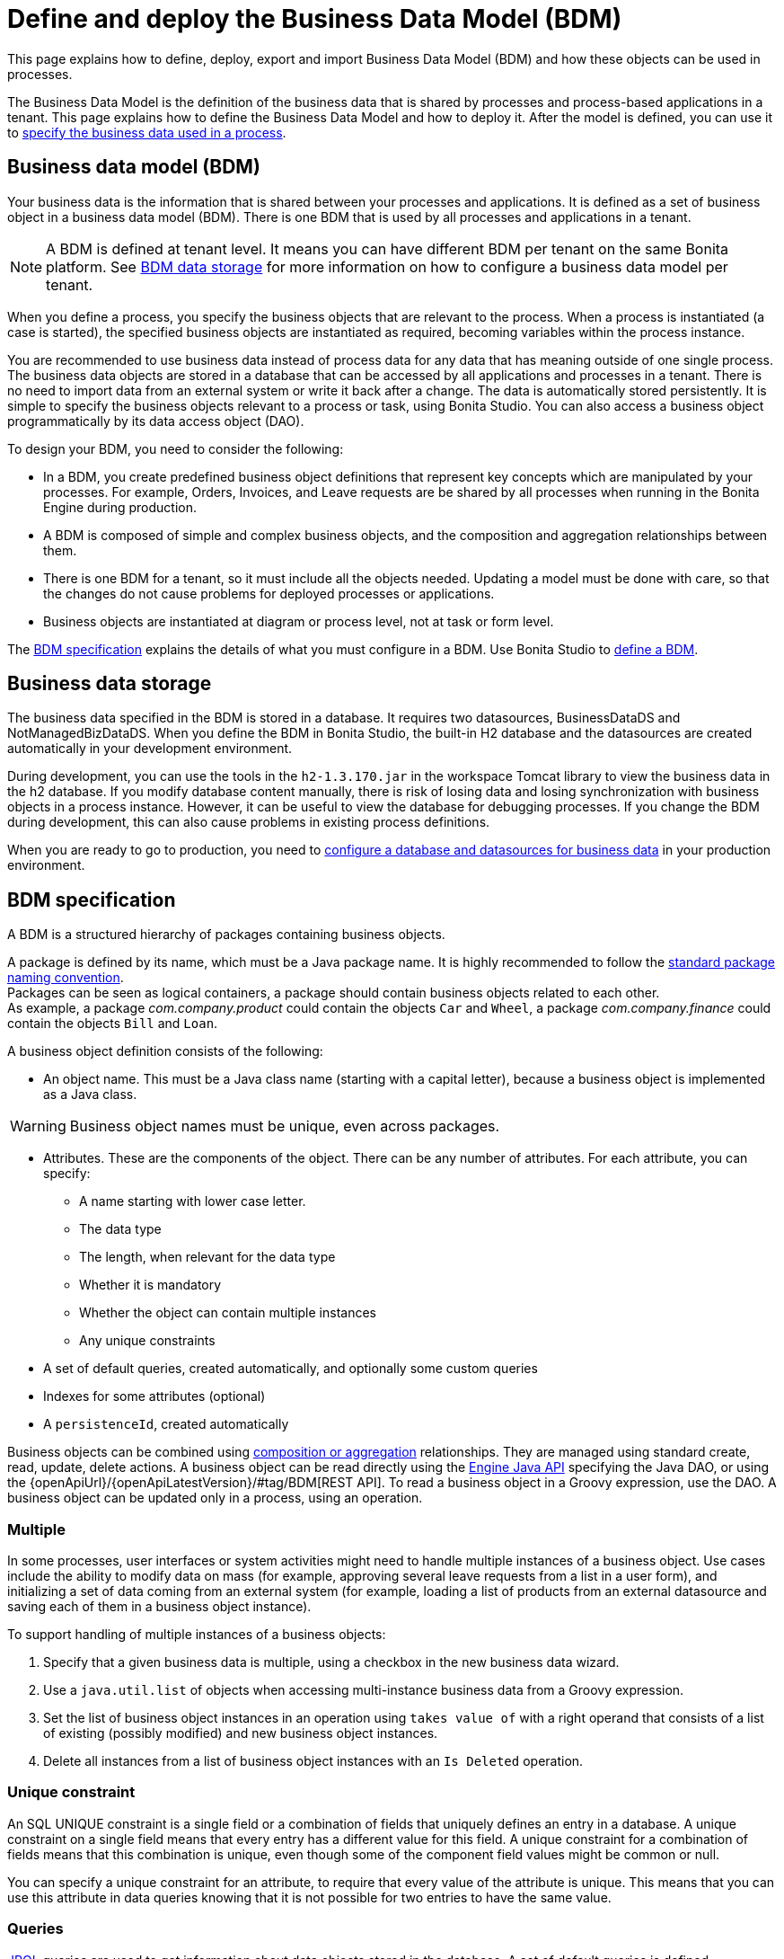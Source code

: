 = Define and deploy the Business Data Model (BDM)
:page-aliases: ROOT:define-and-deploy-the-bdm.adoc
:description: This page explains how to define, deploy, export and import Business Data Model (BDM) and how these objects can be used in processes.

{description}

The Business Data Model is the definition of the business data that is shared by processes and process-based applications in a tenant. This page explains how to define the Business Data Model and how to deploy it. After the model is defined, you can use it to xref:ROOT:specify-data-in-a-process-definition.adoc[specify the business data used in a process].

== Business data model (BDM)

Your business data is the information that is shared between your processes and applications. It is defined as a set of business object in a business data model (BDM). There is one BDM that is used by all processes and applications in a tenant.

[NOTE]
====
A BDM is defined at tenant level. It means you can have different BDM per tenant on the same Bonita platform. See <<bdm_storage,BDM data storage>> for more information on how to configure a business data model per tenant.
====

When you define a process, you specify the business objects that are relevant to the process. When a process is instantiated (a case is started), the specified business objects are instantiated as required, becoming variables within the process instance.

You are recommended to use business data instead of process data for any data that has meaning outside of one single process. The business data objects are stored in a database that can be accessed by all applications and processes in a tenant. There is no need to import data from an external system or write it back after a change. The data is automatically stored persistently. It is simple to specify the business objects relevant to a process or task, using Bonita Studio. You can also access a business object programmatically by its data access object (DAO).

To design your BDM, you need to consider the following:

* In a BDM, you create predefined business object definitions that represent key concepts which are manipulated by your processes. For example, Orders, Invoices, and Leave requests are be shared by all processes when running in the Bonita Engine during production.
* A BDM is composed of simple and complex business objects, and the composition and aggregation relationships between them.
* There is one BDM for a tenant, so it must include all the objects needed. Updating a model must be done with care, so that the changes do not cause problems for deployed processes or applications.
* Business objects are instantiated at diagram or process level, not at task or form level.

The <<bdm_spec,BDM specification>> explains the details of what you must configure in a BDM. Use Bonita Studio to <<define_bdm,define a BDM>>.

[#bdm_storage]

== Business data storage

The business data specified in the BDM is stored in a database. It requires two datasources, BusinessDataDS and NotManagedBizDataDS. When you define the BDM in Bonita Studio, the built-in H2 database and the datasources are created automatically in your development environment.

During development, you can use the tools in the `h2-1.3.170.jar` in the workspace Tomcat library to view the business data in the h2 database. If you modify database content manually, there is risk of losing data and losing synchronization with business objects in a process instance. However, it can be useful to view the database for debugging processes. If you change the BDM during development, this can also cause problems in existing process definitions.

When you are ready to go to production, you need to xref:ROOT:database-configuration.adoc[configure a database and datasources for business data] in your production environment.

[#bdm_spec]

== BDM specification

A BDM is a structured hierarchy of packages containing business objects.

A package is defined by its name, which must be a Java package name. It is highly recommended to follow the https://docs.oracle.com/javase/tutorial/java/package/namingpkgs.html[standard package naming convention]. +
Packages can be seen as logical containers, a package should contain business objects related to each other. +
As example, a package _com.company.product_ could contain the objects `Car` and `Wheel`, a package _com.company.finance_ could contain the objects `Bill` and `Loan`.

A business object definition consists of the following:

* An object name. This must be a Java class name (starting with a capital letter), because a business object is implemented as a Java class.

[WARNING]
====
Business object names must be unique, even across packages.
====
* Attributes. These are the components of the object. There can be any number of attributes. For each attribute, you can specify:
 ** A name starting with lower case letter.
 ** The data type
 ** The length, when relevant for the data type
 ** Whether it is mandatory
 ** Whether the object can contain multiple instances
 ** Any unique constraints
* A set of default queries, created automatically, and optionally some custom queries
* Indexes for some attributes (optional)
* A `persistenceId`, created automatically

Business objects can be combined using <<compos,composition or aggregation>> relationships. They are managed using standard create, read, update, delete actions. A business object can be read directly using the https://javadoc.bonitasoft.com/api/{javadocVersion}/index.html[Engine Java API] specifying the Java DAO, or using the {openApiUrl}/{openApiLatestVersion}/#tag/BDM[REST API]. To read a business object in a Groovy expression, use the DAO. A business object can be updated only in a process, using an operation.

=== Multiple

In some processes, user interfaces or system activities might need to handle multiple instances of a business object. Use cases include the ability to modify data on mass (for example, approving several leave requests from a list in a user form), and initializing a set of data coming from an external system (for example, loading a list of products from an external datasource and saving each of them in a business object instance).

To support handling of multiple instances of a business objects:

. Specify that a given business data is multiple, using a checkbox in the new business data wizard.
. Use a `java.util.list` of objects when accessing multi-instance business data from a Groovy expression.
. Set the list of business object instances in an operation using `takes value of` with a right operand that consists of a list of existing (possibly modified) and new business object instances.
. Delete all instances from a list of business object instances with an `Is Deleted` operation.

=== Unique constraint

An SQL UNIQUE constraint is a single field or a combination of fields that uniquely defines an entry in a database. A unique constraint on a single field means that every entry has a different value for this field. A unique constraint for a combination of fields means that this combination is unique, even though some of the component field values might be common or null.

You can specify a unique constraint for an attribute, to require that every value of the attribute is unique. This means that you can use this attribute in data queries knowing that it is not possible for two entries to have the same value.

=== Queries

https://en.wikipedia.org/wiki/Java_Persistence_Query_Language[JPQL] queries are used to get information about data objects stored in the database. A set of default queries is defined automatically for each object in the BDM. You can also create custom queries.

The default queries are `find` and `find_by` queries. There are three types:

* based on unique constraints (which returns a single result)
* based on simple attributes (with = criterion)
* based on Select All (which returns all Business data on the Business Object)

To create a custom query, use the query tab of the Expression editor to write a query script. You can use one of the default queries as an example. A custom query can be on multiple attributes. Only SELECT queries are supported.

To use paged results with a custom query on a business object, you need to define a related query that counts the total number of results that the query would return without paging. The count query name is based on the custom query name; for example, for a query named `query1`, the count query must be named `countForQuery1`. For a default query, the count query is created automatically.

When you call a query via the REST API, the relevant count query is automatically called in the background to get the total count, which can be used to calculate the number of pages necessary to retrieve all matching results. The result of the count query is visible in the HTTP response header, in the Content-Range field.

To call a query, use the DAO instance. For a Groovy expression, there is a provided variable that implements the business object DAO class.

Example: When handling business objects in a form, you want to reload business objects from a query and use a Groovy script to repopulate the form accordingly. Suppose that a form shows a list of contracts that can be filtered according to the choice of client in a selection widget. When the user selects a client, this triggers the execution of a business object query, `Contracts.findByClient()`. A script parses the resulting list of Contracts and repopulates the contract list widget. This scenario requires DAO objects to be called from a Groovy script expression.

=== Indexes

The purpose of an index is to retrieve data more rapidly. You can specify indexes on business objects to optimize performance of application. For example, for a process to modify purchase orders with an instantiation form used to search for the appropriate purchase order, define an index on purchase order number.

When you view a business object in the Bonita Studio business data model wizard, you can see the attributes that can be indexed. You can define an index on a single attribute or on an ordered list of attributes. An index is automatically created on the PersistenceID, as a primary key. This index is not visible in the BDM wizard. The BDM defines the indexes needed for all applications and processes that use business data. There is no limit to the number of indexes you can define. However, if you define a large number of indexes and have a high volume of business data, it takes longer to build the indexes.

NOTE: If you are using an Oracle database, do not define an index on a unique constraint attribute. The database creates indexes automatically for unique constraint attributes, so there are problems during execution if you also specify an index on a unique constraint attribute.

In a production environment, indexes are built when a tenant starts or after a new BDM is deployed. In a development environment, indexes are built when Bonita Studio starts and when the Studio BDM wizard is closed.

[#compos]

=== Composition and aggregation

Composition and aggregation are two ways in which you can define a composite business object that includes relationships with other business objects in the BDM.

* In a composition relationship, a child object cannot exist independently of the parent. The composite business object contains attributes that are business objects. It can also contain attributes with simple data types. For example, a room object that is a child of a house object cannot exist if there is no house object.
* In an aggregation relationship, a child object can exist independently of the parent. The composite business object refers to other business objects, as well as containing simple attributes.

Example: A Purchase Order object consists of a set of primitive attribute variables (such as PO number, client, creation date), and a set of order item objects. The order items have no meaning outside the order, so have a composition relationship with the purchase order. An order item contains a product object and a simple attribute for quantity. The product object has an existence outside the order item (it is used in the product catalog), so has an aggregation relationship with the order item.

[WARNING]
====
In Bonita, a composition relationship is unique: A given object can only be used in one composition relationship. For exemple, you cannot use the same object _Wheel_ in composition for an object _Car_ and an object _Bike_. You will have to use an object _WheelCar_ and an object _WheelBike_.
====

[WARNING]
====
In Bonita, in an aggregation relationship, a child must exist when creating its parent. When creating a parent, you must refer to an existing child to value an attribute with an aggregation relationship.
====

In the Bonita Studio BDM wizard, you can specify the objects that are related by composition and aggregation, as well as the simple attributes. A child object can be mandatory or optional. A child object can be multiple, which means that the composite object contains zero or more (if optional) or one or more (if mandatory) instances of the child object. You cannot set a unique constraint on a child object. The default relationship is aggregation.

When you configure an object in the Bonita Studio BDM wizard, the attribute dropdown list contains the names of the objects that can be included by composition or aggregation. You cannot specify the object you are configuring or its parent.

A composed object is automatically saved to the database using an appropriate schema. For a composition relationship, the child object contains the id of the parent object as a foreign key. For an aggregation relationship, if the child object is not multiple, the parent object contains the id of the child object as a foreign key. If the child object is multiple, the child object ids are stored in a dedicated association table.

When you create a process that uses a business object with a composition or aggregation relationship, treat the object as a typical business object, with the following exceptions:

* A composite object cannot be automatically mapped to page widgets or groups of widgets.
* To set the value of a composite object, either use a Groovy expression or directly assign the value to the child object from an existing class instance.
* You can use getter and setter methods in process or activity operations to set the composed objects as a single instance or as a `java.util.list` for a list of instances.
* If your process uses a query from a Groovy expression or uses DAO objects from a client Java application, load the complete composite objects including the child objects.

[#lazy_eager_loading]

=== Loading BDM objects

There are two design patterns for loading business objects: *LAZY* or *EAGER*. +

* With LAZY design pattern, only the parent object instance is loaded at initialization. To load the children objects instances, additional REST API calls should be made. This is the option to choose when:
  ** object's children are not edited very often in case's lifetime
  ** parent object along with all its children loading can get heavy, vertically and/or horizontally

* With EAGER design pattern, both, parent object instance and children objects instances are loaded on the spot. This is the option to choose when:
  ** object's children can be edited quite often in case's lifetime
  ** parent object along with all it's children are neither very deep nor large

Choosing the right design pattern depends on your technical needs and BDM schema definition. *In Bonita Runtime, the default design pattern is LAZY loading.* If necessary, you can override this for any business object by configuring it to use EAGER loading when specifying the object relationship properties. +

==== LAZY/EAGER loading internal workings
From a technical point of view: the BDM schema is managed by Hibernate. This means that the parent object is retrieved with a SELECT SQL request.

With *EAGER* loading, this request is then "enhanced" by adding an OUTER JOIN statement for each child object having EAGER as design pattern.
While it guarantees that everything is loaded in a single database request, it can lead to very heavy SQL queries. It is especially problematic with complex BDM schemas and can lead to excessive memory and processing power consumption.

With *LAZY* loading, by contrast, only the parent object is initialized on the spot. When accessing one of the child objects, a new SELECT statement will be generated.
In practice, if we take a parent object with N children, if we were to load all of them on spot, it will either generate a single request with N OUTER JOINs when the children are marked EAGER, or, N+1 SELECT requests when they are marked LAZY.

The tradeoff between those two design patterns is execution time vs memory consumption.

[WARNING]
====
If you are not sure about the final size of BDM schema, we do *strongly* recommend to use the default *LAZY* loading design pattern. Indeed, *EAGER* loading design pattern can have huge impacts on Bonita Runtime performance, due to the additional data load and information maintenance in memory. +
If you still decide to use *EAGER* design pattern, *we strongly recommend thorough testing with a test dataset having the size of your production's expected dataset*.
====

=== Multi-instantiation using business object variables in a list

The list can be a multiple business data variable, a multivalued process variable, or any type of list.

You can use a list business object or variable to create multiple instances of a task. The MultiInstanceIterator reference created at task level uses each item of the list to create an instance of the task.

[#define_bdm]

== Define the BDM

You define the BDM using Bonita Studio. It is automatically deployed to the built-in Bonita Engine and available to processes being run from Studio.
This means that you can have a different BDM in each Studio during development, which enables you to test the BDM before deploying it in your tenant.
However, if you are sharing diagrams and other artifacts in development, you need to synchronize BDM definitions, either by exporting your BDM manually for import
into other development systems, or by using a shared project (not available in the Community edition).

To define the BDM, go to the Bonita Studio *Development* menu, *Business Data Model*, and choose *Define...*. The current BDM definition is displayed.
You can also right click on the project name in the Project Explorer, choose "New..." and then "Business Data Model".
Once defined, double-click on the bom.xml file in the Project Explorer to open it.

To create a package:

. Click on the button _New package_.
. The new package is created with a temporary name.
. Click the name of the new package to select it, and specify the name you want to use by typing over the temporary name.

[NOTE]
====
A package must contain at least one business object. A new package comes automatically with a first business object, and deleting the last business object of a package deletes the package.
====

To add an object into a package:

. Select the expected package.
. Click on the button _New Business object_.
. The newly created object is added to the selected package, with a temporary name.
. Click the name of the new object to select it, and specify the name you want to use by typing over the temporary name.
. Then modify the object to specify the details.

To modify a new or existing object:

. Select the object in the *List of Business Objects*. The details are displayed on the right-hand side of the popup.
. The package of the object can be modified by clicking on _Change package_ or by using drag and drop.
. Enter a description for the object. This is optional, but recommended for maintenance and for communicating with other developers using the same BDM, as well as business users.
. In the *Attributes* section, specify the attributes of the object. For each attribute:
 .. Specify a name. This must be unique within the object, and start with a lower-case letter.
 .. Specify the type, by clicking on the exiting type and choosing the new type from the drop-down list.
 .. If the attribute is multi-valued, check the box in the *Multiple* column.
 .. If the attribute is mandatory, check the box in the *Mandatory* column.
 .. If the attribute is of type String, set the attribute length in the field below the attribute list.
 .. If the attribute is of type of a BDM object, set type the *Relationship* (Aggregation or Composition) and the loading configuration (for `lazy`, select
 `Only load related objects when needed`, for `eager`, select `Always load related objects`)
. In the *Unique constraints* tab, specify the attributes and sets of attributes that have a uniqueness constraint.
 .. Click *_Add_* to add a constraint. The constraint is added to the list with a temporary name.
 .. Click the name of the new constraint to select it, and specify the name you want to use by typing over the temporary name.
 .. Select the constraint and check the boxes on the attributes section to select the combination of attributes that must be unique. You can specify a single attribute or a set.
. In the *Queries* tab, you can view the default queries and manage custom queries. To add a custom query:
 .. Click *_Add_* to add a custom query. The query is added to the list with a temporary name.
 .. Click the name of the new query to select it, and specify the name you want to use by typing over the temporary name.
 .. Select the *Query* to display the query content section (only editable for custom queries).
 .. Specify the query in JPQL. All the parameters used in the query must be specified in the list.
 .. Select the result type from the drop-down list.
. In the *Indexes* tab, specify the indexes for the object.
 .. Click *_Add_* to add an index. The index is added to the list with a temporary name.
 .. Click the name of the new index to select it, and specify the name you want to use by typing over the temporary name.
 .. Select the index to display the *attributes* section.
 .. Specify the attributes that you want indexed. To specify an attribute to index, move it from the *available attributes* table to the *indexed attributes* table using Drag and Drop.
 .. Use Drag and Drop in the *index attributes* table to specify the order of the index attributes.
. Save your Business Data Model using *CTRL + S* or the save button in the Coolbar. Use the *Deploy button* to deploy your BDM. It creates the BDM database structure. To *reset the database*, use the *Clean Deploy* button. Reset database is required when changes impact the mandatory or multiple setting for an attribute, a unique constraint, or when a non primitive attribute type is modified.

[NOTE]
====
for subscription editions only.
====

Two maven artifacts are generated from the Business Data Model : *bdm-dao* and *bdm-client*. +
The version of those artifacts is fixed to 1.0.
You have the possibility to edit the group id of those artifacts from the BDM edition wizard. +
Those maven artifacts are meant to be used from REST API extensions, using the following dependencies:

[source,xml]
----
<dependency>
	<groupId>[YOUR GROUP ID]</groupId>
	<artifactId>bdm-client</artifactId>
	<version>1.0.0</version>
	<scope>provided</scope>
</dependency>

<dependency>
	<groupId>[YOUR GROUP ID]</groupId>
	<artifactId>bdm-dao</artifactId>
	<version>1.0.0</version>
	<scope>provided</scope>
</dependency>
----

Those dependencies are automatically added when a REST API Extension is created from the Bonita Studio. It allows to manipulate Business Objects from a REST API Extension. +
ℹ️ Only *read operations*  can be performed on business objects from a REST API Extension, even with the dao. Write operations are done through processes.

== Export the BDM

There are two ways to export a business data model: in a ZIP file for deployment, or in a BOS file for sharing with other Bonita Studios.

=== Export the BDM for deployment

To deploy the BDM, you export it as a ZIP file from Bonita Studio and then import it into Bonita Super Administrator Application.

[WARNING]
====
Before deploying the business data model, you must xref:ROOT:pause-and-resume-bpm-services.adoc[pause] the BPM services, so that the update can be performed without affecting ongoing processes.
====

[IMPORTANT]
====
It is recommended to xref:ROOT:back-up-bonita-bpm-platform.adoc[Back up the platform] and database before deploying a new BDM in case of problems during the update.
====

[NOTE.bonitacloud,caption=Bonita Cloud]
====
In Bonita Cloud, a dedicated backup of the database can be done upon request. Just open a support ticket with a time frame and we'll synchronize with you.
====


Follow these steps:

. In Bonita Studio, open the *Development menu* in the cool bar.
. Click *Business Data Model* > *Export*.
. Select a destination folder.
. Click *Export*. A file called `bdm.zip` is written to the folder that you specified.
. Log into the Bonita Runtime as the technical user.
. Go to the *BPM Services* page.
. Click *Pause*.
. When the BPM services are paused, go to the *Business Data Model* menu (and, for Efficiency, Performance and Enterprise editions, choose *Definition*).
. Specify the file containing the business data model that you exported from Bonita Studio.
. Click *_Activate_*. A warning is displayed, reminding you that installing this new BDM will overwrite the existing BDM.
. Click on *Install* to complete the deployment. The Bonita Runtime loads the file, and retrieves the object definition enabling processes to use them at runtime. It also creates or updates the database schema in the business database, to store business objects appropriately when modified by processes. When the deployment is complete, a message is displayed. If deployment fails, use the Engine logs to analyze the problem.
. Go to the *BPM Services* page.
. Click *Resume*. BPM services are resumed.

WARNING: the database model is automatically updated when you deploy a new BDM. Avoid changing the database schema manually as it may jeopardize the persistence of business objects and cause errors at process runtime.

=== View the BDM

The BDM ZIP file contains a business object model file, `bom.xml`. You can open this file in a text editor to view the BDM definition.

Example contents of the `bom.xml` file:

[source,xml]
----
<?xml version="1.0" encoding="UTF-8" standalone="yes"?>
    <businessObjectModel>
        <businessObjects>
            <businessObject qualifiedName="com.company.model.LeaveRequest">
                <fields>
                    <field id="startDate" type="DATE" nullable="false" length="255" collection="false"/>
                    <field id="endDate" type="DATE" nullable="false" length="255" collection="false"/>
                    <field id="returnDate" type="DATE" nullable="false" length="255" collection="false"/>
                    <field id="daysOff" type="DOUBLE" nullable="false" length="255" collection="false"/>
                    <field id="leaveType" type="STRING" nullable="false" length="255" collection="false"/>
                    <field id="approved" type="BOOLEAN" nullable="true" length="255" collection="false"/>
                </fields>
                <uniqueConstraints/>
                <queries>
                    <query id="query1" content="SELECT l.daysOff
FROM LeaveRequest l
WHERE
l.leaveType = 'Test'" returnType="java.lang.Double">
                        <queryParameters/>
                    </query>
                </queries>
            </businessObject>
        </businessObjects>
    </businessObjectModel>
----

== Import a BDM in Bonita Studio

Bonita Studio is able to import a unitary BDM, exported as a ZIP file, or a BDM contained in a .bos archive. +
Bonita Studio will try to import the new BDM *into* the existing one. +
If the two models are conflicting (i.e there are business objects with the same name but with different content in the two models) the following rules apply:

. *If business objects are conflicting across packages:*
Example: the current model contains a package _com.company.vehicle_ with an object `Car`, the imported model contains a package _com.company.transport_ with an object `Car`. +
This kind of conflict is considered as *not solvable* by Bonita Studio; thus the only possibility for the studio is to overwrite the current model by the new one.
If overwritting is not the option for you, click on "Cancel", solve the conflicts by comparing the two BDMs in xml editors, make sure all processes and UIs comply with those changes, and import again."
. *If business objects are conflicting in the same package:*
 Example: the current and the imported model contains a package _com.company.vehicle_ with an object `Car`. In the current model the object `Car` has only one field:  `brand`. In the imported model, the object `Car` has two attributes: `brand` and `color`. The two models are conflicting: two objects with the same name but different contents, and the two objects are in the same package in the two models.
This kind of conflict is considered as *solvable* by Bonita Studio.  You will have the possibility to import the new model *into* the current one, and a decision has to be made for the conflicting package: keep the existing version of the package or overwrite it with the new one. The others non-conflicting packages will be merged.

== Business objects in processes

When you design a process, you specify the variables to be used in the process. These can include variables that are instances of business objects defined in the BDM. You xref:ROOT:specify-data-in-a-process-definition.adoc[define a business object variable] in Bonita Studio in a similar way to defining other process variables.

=== persistenceID

Each object created in the database has a unique read-only ID called a persistenceID. For each new persistenceID created, the number is incremented. The persistenceID is invisible to the end user in the Bonita Applications. A developer can recover this Id by using the method `getPersistenceID`.

When you declare a persisted business object instance in a process, there are two ways you can initialize it:

* as a new instance: it is created automatically at runtime when the process is instantiated, with the structure defined for the object in the BDM (for example, a process designed to manage employee leave requests will create a new instance of the Leave Request business object). The initial value of each BDM attribute can be set via a groovy script. This way, you may set the process instantiation contract inputs to attributes. Go to <<initBDM,Update BDM attributes from contract inputs>> for more information.
* as an existing instance: the data is loaded by identifying a business object instance that already exists (for example, a process designed to let employees modify unapproved leave requests will modify an existing instance of the Leave Request business object).

After it is declared in the process, a business object instance can be adapted by reading or modifying its data attributes. The Engine will handle the persistence of the modification.

[#initBDM]

=== Initialize BDM attributes from process instantiation contract inputs

In the contract definition panel of the Studio (*Details* panel, *Execution* tab, *Contract* pane), you can import contract inputs from a BDM definition using the *Add from data...* button. It creates a complex input mapping the BDM class attributes (if an attribute is not a primitive Java element, another complex input is created and it goes on).By selecting *Auto-generate the initialization script*, the default value of the selected business data will be automatically initialized with an auto-generated script when clicking on finish.

If you select *No, thanks. I'll manually define how to use the contract*, you will need to create a Groovy script that will set input to BDM attribute.

For instance, with the above _com.company.model.LeaveRequest_ class, using the *Add from data...* action in the *Details* panel, *Execution* tab, *Contract* pane will create the following complex input :

* leaveRequestInput : COMPLEX
 ** startDate : DATE
 ** endDate: DATE
 ** returnDate: DATE
 ** daysOff: DECIMAL
 ** leaveType: TEXT
 ** approved: BOOLEAN
Then, you need to go back to the process variable list (*Details* panel, *Data* tab, *Parameters* pane) and add a new variable of type _com.company.model.LeaveRequest_ or edit an existing one of the _com.company.model.LeaveRequest_ type and click on the *_Pencil_* to open the Groovy script editor.

Enter the following code snippet to have a new BDM _com.company.model.LeaveRequest_ instance set with the contract inputs:

[source,groovy]
----
var leaveRequest = new com.company.model.LeaveRequest();
        leaveRequest.setStartDate(leaveRequestInput.getStartDate());
        leaveRequest.setEndDate(leaveRequestInput.getEndDate());
        leaveRequest.setReturnDate(leaveRequestInput.getReturnDate());
        leaveRequest.setDaysOff(leaveRequestInput.getDaysOff());
        leaveRequest.setLeaveType(leaveRequestInput.getLeaveType());
        leaveRequest.setApproved(leaveRequestInput.getApproved());
        return leaveRequest;
----

=== Initialize BDM attributes from contract inputs in task operations

In the case where a business object has to be initialized from task level inputs, you can set contract inputs from the *Add from data...* action like in <<initBDM,previous section>> and generate automatically operations by selectionning *Auto-generate the initialization script*. The operations will be generated for business data attributes you selected. You can manage it inside the *Details* panel, *Execution* tab, *Operations* pane.

If you select *No, thanks. I'll manually define how to use the contract* or create inputs manually, you can go to operation pane and add a new operation using the *_Add_* button.

In the first select box, choose the variable of type _com.company.model.LeaveRequest_, then, click on *_Takes value of_* link and select *_Instantiate with_* in _Operator type_ and click *_OK_*.

Then, click on the *_pencil_* button to open the *_Edit Expression_* editor. Choose the *_Script_* expression type and enter the same code snippet than the one above to have a new BDM _com.company.model.LeaveRequest_ instance set with the contract inputs.

=== Business Objects and connectors

You can use business data in a Java program by using the DAO. DAO gives *_read_* access to business objects.

[WARNING]
====
In a connector, code is executed outside a transaction, so retrieving or updating business data by DAO is not supported.
====

You can however manipulate the business object outside the connector, and use business objects as connector input or output:

* For a *_read_*, retrieve the business object with an expression (for example, `employeeDAO.findByFirstNameAndLastName("William","Jobs")`. Then use the object as input to the connector.
* For a *_create_* or *_update_*, return the new or updated business object as output of the connector.
Then use the business object (which is stored only in memory at this point) in an *operation* to update the business object in the business database, persisting the change.

=== BDM and custom REST APIs

Be aware that a poor implementation of a custom REST API accessing BDM objects can lead to poor performance results. See the xref:ROOT:bdm-in-rest-api.adoc[best practice] on this matter.

=== Handle BDM database schema manually

[WARNING]
====
This section is for advanced usage. You should fully understand the database changes made when you update the Business Data Model before considering using
this alternative.
====

You can use an alternative database `SchemaManager` implementation. A `SchemaManager` is responsible for updating the BDM Database schema, according to the changes you have made to your
Business Data Model. As our third-party persistence layer _Hibernate_ does not support all type of schema updates, you may want to use a SchemaManager that does *not* update the database
tables directly, but rather let you (or your Database Administrator) update the database "manually".

For that, you can use the alternative we provide, by uncommenting the following lines in file `platform_conf/current/tenants/[TENANT_ID]/tenant_engine//bonita-tenants-custom.xml` using xref:runtime:bonita-platform-setup.adoc#update_platform_conf[setup tool].

[source,xml]
----
    <!-- Schema Manager that avoids to update the database schema when updating BDM -->
    <!--
    <bean id="schemaManager" class="org.bonitasoft.engine.business.data.impl.SchemaManagerReadOnly">
        <constructor-arg name="loggerService" ref="tenantTechnicalLoggerService" />
    </bean>
    -->
----

With this alternative, you should carefully update the database before deploying the new BDM version. Otherwise, there are a number of pitfals you may fall into.

Errors you can get if you:

* use a business object without updating the database schema:

[source,log]
----
15-May-2018 12:04:12.106 ERROR [http-nio-52162-exec-8] org.hibernate.engine.jdbc.spi.SqlExceptionHelper.logExceptions Table "BUSINESSOBJECT1" not found; SQL statement:
insert into BUSINESSOBJECT1 (persistenceId, ATTRIBUT1, ATTRIBUT2, ATTRIBUT3, persistenceVersion) values (null, ?, ?, ?, ?) [42102-175]
15-May-2018 12:04:12.113 GRAVE [http-nio-52162-exec-8] org.restlet.resource.ServerResource.doCatch Exception or error caught in server resource
 org.bonitasoft.engine.exception.BonitaRuntimeException: USERNAME=walter.bates | org.bonitasoft.engine.commons.exceptions.SRetryableException: javax.persistence.PersistenceException: org.hibernate.exception.SQLGrammarException: could not prepare statement
----

* extend the length of a business object attribute without updating the database column:

[source,log]
----
15-May-2018 16:09:28.066 WARN [http-nio-52162-exec-4] org.hibernate.engine.jdbc.spi.SqlExceptionHelper.logExceptions SQL Error: 22001, SQLState: 22001
15-May-2018 16:09:28.067 ERROR [http-nio-52162-exec-4] org.hibernate.engine.jdbc.spi.SqlExceptionHelper.logExceptions Value too long for column "ATTRIBUT1 VARCHAR_IGNORECASE(20)": "CAST(STRINGDECODE('   30     caract\u00e8res__________') AS VARCHAR_IGNORECASE) (30)"; SQL statement:
insert into BUSINESSOBJECT1 (persistenceId, ADDEDCOLUMN, ATTRIBUT1, ATTRIBUT2, NEWBOOLEAN, persistenceVersion, RENAMEDCOLUMN) values (null, ?, ?, ?, ?, ?, ?) [22001-175]
15-May-2018 16:09:28.075 GRAVE [http-nio-52162-exec-4] org.restlet.resource.ServerResource.doCatch Exception or error caught in server resource
 org.bonitasoft.engine.exception.BonitaRuntimeException: USERNAME=walter.bates | org.bonitasoft.engine.commons.exceptions.SRetryableException: javax.persistence.PersistenceException: org.hibernate.exception.DataException: could not execute statement
----

* change the type of a business object attribute without updating the database column:

[source,log]
----
15-May-2018 17:00:08.083 WARN [http-nio-52162-exec-5] org.hibernate.engine.jdbc.spi.SqlExceptionHelper.logExceptions SQL Error: 22018, SQLState: 22018
15-May-2018 17:00:08.084 ERROR [http-nio-52162-exec-5] org.hibernate.engine.jdbc.spi.SqlExceptionHelper.logExceptions Data conversion error converting "'now is a String' (BUSINESSOBJECT1: NEWBOOLEAN BOOLEAN)"; SQL statement:
insert into BUSINESSOBJECT1 (persistenceId, ADDEDCOLUMN, ATTRIBUT1, ATTRIBUT2, NEWBOOLEAN, persistenceVersion, RENAMEDCOLUMN) values (null, ?, ?, ?, ?, ?, ?) -- (NULL, ?1, ?2, ?3, ?4, ?5, ?6) [22018-175]
15-May-2018 17:00:08.085 GRAVE [http-nio-52162-exec-5] org.restlet.resource.ServerResource.doCatch Exception or error caught in server resource
 org.bonitasoft.engine.exception.BonitaRuntimeException: USERNAME=walter.bates | org.bonitasoft.engine.commons.exceptions.SRetryableException: javax.persistence.PersistenceException: org.hibernate.exception.DataException: could not execute statement
----

* change a relation between two business objects without updating the database / constraints:

[source,log]
----
[...]
Caused by: groovy.lang.MissingMethodException: No signature of method: com.company.model.Invoice.addToLines() is applicable for argument types: (com.company.model.InvoiceLine) values: [com.company.model.InvoiceLine@623c31c]
----

* remove a composition relation without removing the foreign key in database:

[source,log]
----
16-May-2018 10:25:01.030 WARN [http-nio-52162-exec-10] org.hibernate.engine.jdbc.spi.SqlExceptionHelper.logExceptions SQL Error: 23502, SQLState: 23502
16-May-2018 10:25:01.030 ERROR [http-nio-52162-exec-10] org.hibernate.engine.jdbc.spi.SqlExceptionHelper.logExceptions NULL not allowed for column "INVOICE_PID"; SQL statement:
insert into INVOICELINE (persistenceId, persistenceVersion, TITLE) values (null, ?, ?) [23502-175]
16-May-2018 10:25:01.038 GRAVE [http-nio-52162-exec-10] org.restlet.resource.ServerResource.doCatch Exception or error caught in server resource
 org.bonitasoft.engine.exception.BonitaRuntimeException: USERNAME=walter.bates | org.bonitasoft.engine.commons.exceptions.SRetryableException: javax.persistence.PersistenceException: org.hibernate.exception.ConstraintViolationException: could not execute statement
----
